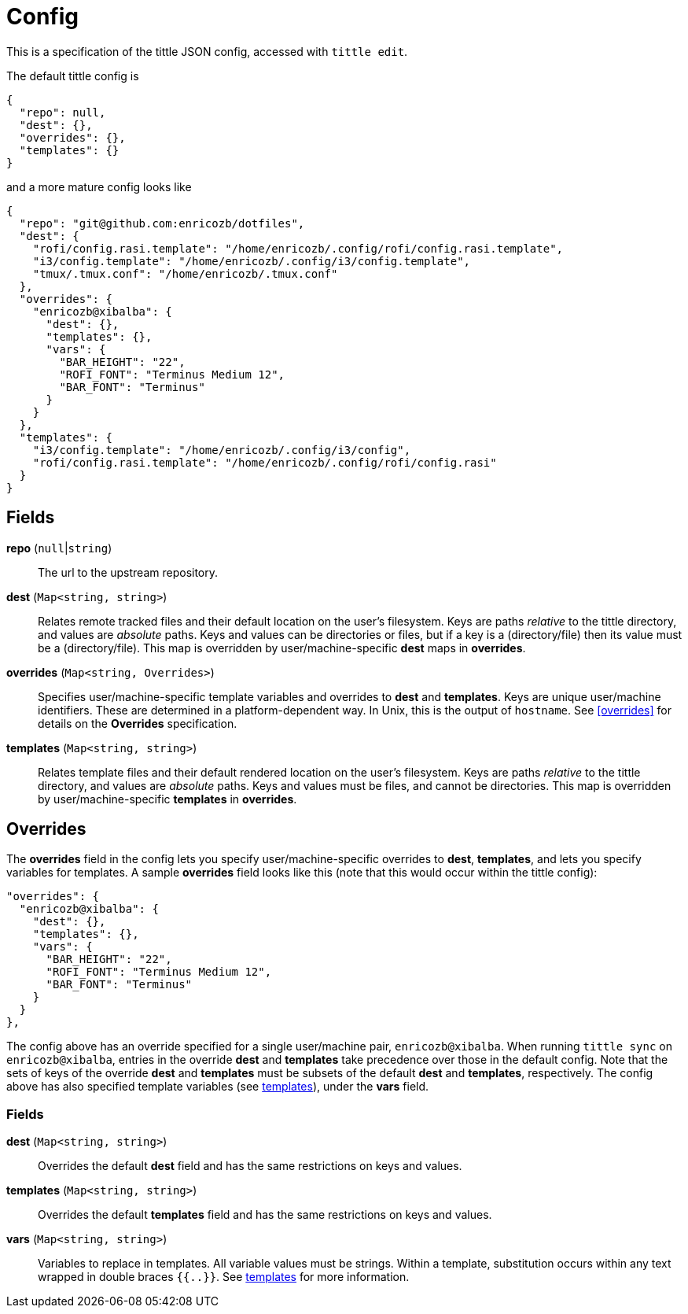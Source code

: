 = Config

This is a specification of the tittle JSON config, accessed with `tittle edit`.

The default tittle config is
```
{
  "repo": null,
  "dest": {},
  "overrides": {},
  "templates": {}
}
```
and a more mature config looks like
```
{
  "repo": "git@github.com:enricozb/dotfiles",
  "dest": {
    "rofi/config.rasi.template": "/home/enricozb/.config/rofi/config.rasi.template",
    "i3/config.template": "/home/enricozb/.config/i3/config.template",
    "tmux/.tmux.conf": "/home/enricozb/.tmux.conf"
  },
  "overrides": {
    "enricozb@xibalba": {
      "dest": {},
      "templates": {},
      "vars": {
        "BAR_HEIGHT": "22",
        "ROFI_FONT": "Terminus Medium 12",
        "BAR_FONT": "Terminus"
      }
    }
  },
  "templates": {
    "i3/config.template": "/home/enricozb/.config/i3/config",
    "rofi/config.rasi.template": "/home/enricozb/.config/rofi/config.rasi"
  }
}

```

== Fields

*repo* (`null`|`string`)::
  The url to the upstream repository.

*dest* (`Map<string, string>`)::
  Relates remote tracked files and their default location on the user's filesystem.
  Keys are paths _relative_ to the tittle directory, and values are _absolute_ paths.
  Keys and values can be directories or files, but if a key is a (directory/file) then
  its value must be a (directory/file). This map is overridden by user/machine-specific
  *dest* maps in *overrides*.

*overrides* (`Map<string, Overrides>`)::
  Specifies user/machine-specific template variables and overrides to *dest* and
  *templates*.  Keys are unique user/machine identifiers. These are determined in a
  platform-dependent way. In Unix, this is the output of `hostname`. See <<overrides>>
  for details on the *Overrides* specification.

*templates* (`Map<string, string>`)::
  Relates template files and their default rendered location on the user's filesystem.
  Keys are paths _relative_ to the tittle directory, and values are _absolute_ paths.
  Keys and values must be files, and cannot be directories. This map is overridden by
  user/machine-specific *templates* in *overrides*.

== Overrides

The *overrides* field in the config lets you specify user/machine-specific overrides to
*dest*, *templates*, and lets you specify variables for templates. A sample *overrides*
field looks like this (note that this would occur within the tittle config):

```
"overrides": {
  "enricozb@xibalba": {
    "dest": {},
    "templates": {},
    "vars": {
      "BAR_HEIGHT": "22",
      "ROFI_FONT": "Terminus Medium 12",
      "BAR_FONT": "Terminus"
    }
  }
},
```
The config above has an override specified for a single user/machine pair,
`enricozb@xibalba`.  When running `tittle sync` on `enricozb@xibalba`, entries in the
override *dest* and *templates* take precedence over those in the default config.
Note that the sets of keys of the override *dest* and *templates* must be subsets
of the default *dest* and *templates*, respectively.  The config above has also
specified template variables (see <<templates#, templates>>), under the *vars* field.

=== Fields

*dest* (`Map<string, string>`)::
  Overrides the default *dest* field and has the same restrictions on keys and values.

*templates* (`Map<string, string>`)::
  Overrides the default *templates* field and has the same restrictions on keys
  and values.

*vars* (`Map<string, string>`)::
  Variables to replace in templates. All variable values must be strings. Within a
  template, substitution occurs within any text wrapped in double braces `{{..}}`.
  See <<templates#, templates>> for more information.
